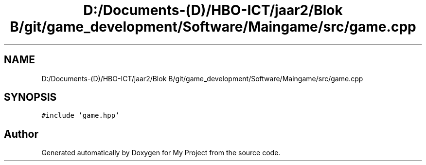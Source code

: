 .TH "D:/Documents-(D)/HBO-ICT/jaar2/Blok B/git/game_development/Software/Maingame/src/game.cpp" 3 "Fri Feb 3 2017" "My Project" \" -*- nroff -*-
.ad l
.nh
.SH NAME
D:/Documents-(D)/HBO-ICT/jaar2/Blok B/git/game_development/Software/Maingame/src/game.cpp
.SH SYNOPSIS
.br
.PP
\fC#include 'game\&.hpp'\fP
.br

.SH "Author"
.PP 
Generated automatically by Doxygen for My Project from the source code\&.
